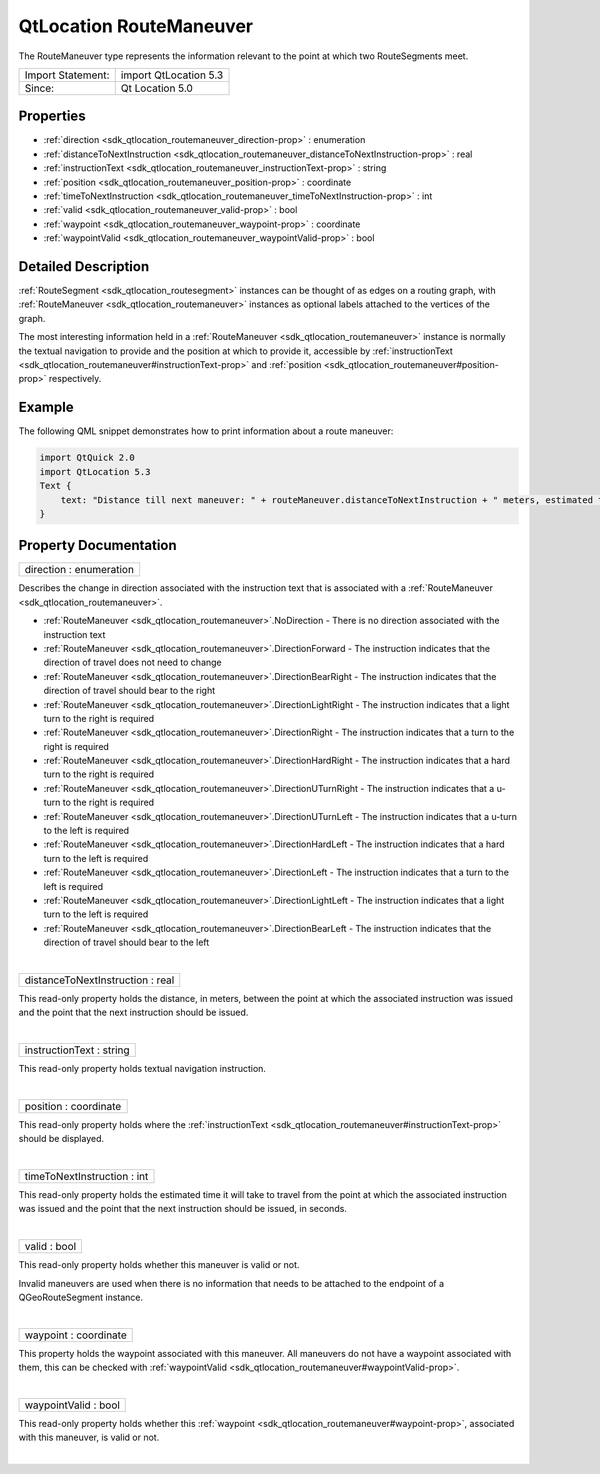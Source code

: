 .. _sdk_qtlocation_routemaneuver:
QtLocation RouteManeuver
========================

The RouteManeuver type represents the information relevant to the point
at which two RouteSegments meet.

+---------------------+-------------------------+
| Import Statement:   | import QtLocation 5.3   |
+---------------------+-------------------------+
| Since:              | Qt Location 5.0         |
+---------------------+-------------------------+

Properties
----------

-  :ref:`direction <sdk_qtlocation_routemaneuver_direction-prop>` :
   enumeration
-  :ref:`distanceToNextInstruction <sdk_qtlocation_routemaneuver_distanceToNextInstruction-prop>`
   : real
-  :ref:`instructionText <sdk_qtlocation_routemaneuver_instructionText-prop>`
   : string
-  :ref:`position <sdk_qtlocation_routemaneuver_position-prop>` :
   coordinate
-  :ref:`timeToNextInstruction <sdk_qtlocation_routemaneuver_timeToNextInstruction-prop>`
   : int
-  :ref:`valid <sdk_qtlocation_routemaneuver_valid-prop>` : bool
-  :ref:`waypoint <sdk_qtlocation_routemaneuver_waypoint-prop>` :
   coordinate
-  :ref:`waypointValid <sdk_qtlocation_routemaneuver_waypointValid-prop>`
   : bool

Detailed Description
--------------------

:ref:`RouteSegment <sdk_qtlocation_routesegment>` instances can be thought
of as edges on a routing graph, with
:ref:`RouteManeuver <sdk_qtlocation_routemaneuver>` instances as optional
labels attached to the vertices of the graph.

The most interesting information held in a
:ref:`RouteManeuver <sdk_qtlocation_routemaneuver>` instance is normally
the textual navigation to provide and the position at which to provide
it, accessible by
:ref:`instructionText <sdk_qtlocation_routemaneuver#instructionText-prop>`
and :ref:`position <sdk_qtlocation_routemaneuver#position-prop>`
respectively.

Example
-------

The following QML snippet demonstrates how to print information about a
route maneuver:

.. code:: qml

    import QtQuick 2.0
    import QtLocation 5.3
    Text {
        text: "Distance till next maneuver: " + routeManeuver.distanceToNextInstruction + " meters, estimated time: " + routeManeuver.timeToNextInstruction + " seconds."
    }

Property Documentation
----------------------

.. _sdk_qtlocation_routemaneuver_direction-prop:

+--------------------------------------------------------------------------+
|        \ direction : enumeration                                         |
+--------------------------------------------------------------------------+

Describes the change in direction associated with the instruction text
that is associated with a
:ref:`RouteManeuver <sdk_qtlocation_routemaneuver>`.

-  :ref:`RouteManeuver <sdk_qtlocation_routemaneuver>`.NoDirection - There
   is no direction associated with the instruction text
-  :ref:`RouteManeuver <sdk_qtlocation_routemaneuver>`.DirectionForward -
   The instruction indicates that the direction of travel does not need
   to change
-  :ref:`RouteManeuver <sdk_qtlocation_routemaneuver>`.DirectionBearRight -
   The instruction indicates that the direction of travel should bear to
   the right
-  :ref:`RouteManeuver <sdk_qtlocation_routemaneuver>`.DirectionLightRight
   - The instruction indicates that a light turn to the right is
   required
-  :ref:`RouteManeuver <sdk_qtlocation_routemaneuver>`.DirectionRight - The
   instruction indicates that a turn to the right is required
-  :ref:`RouteManeuver <sdk_qtlocation_routemaneuver>`.DirectionHardRight -
   The instruction indicates that a hard turn to the right is required
-  :ref:`RouteManeuver <sdk_qtlocation_routemaneuver>`.DirectionUTurnRight
   - The instruction indicates that a u-turn to the right is required
-  :ref:`RouteManeuver <sdk_qtlocation_routemaneuver>`.DirectionUTurnLeft -
   The instruction indicates that a u-turn to the left is required
-  :ref:`RouteManeuver <sdk_qtlocation_routemaneuver>`.DirectionHardLeft -
   The instruction indicates that a hard turn to the left is required
-  :ref:`RouteManeuver <sdk_qtlocation_routemaneuver>`.DirectionLeft - The
   instruction indicates that a turn to the left is required
-  :ref:`RouteManeuver <sdk_qtlocation_routemaneuver>`.DirectionLightLeft -
   The instruction indicates that a light turn to the left is required
-  :ref:`RouteManeuver <sdk_qtlocation_routemaneuver>`.DirectionBearLeft -
   The instruction indicates that the direction of travel should bear to
   the left

| 

.. _sdk_qtlocation_routemaneuver_distanceToNextInstruction-prop:

+--------------------------------------------------------------------------+
|        \ distanceToNextInstruction : real                                |
+--------------------------------------------------------------------------+

This read-only property holds the distance, in meters, between the point
at which the associated instruction was issued and the point that the
next instruction should be issued.

| 

.. _sdk_qtlocation_routemaneuver_instructionText-prop:

+--------------------------------------------------------------------------+
|        \ instructionText : string                                        |
+--------------------------------------------------------------------------+

This read-only property holds textual navigation instruction.

| 

.. _sdk_qtlocation_routemaneuver_position-prop:

+--------------------------------------------------------------------------+
|        \ position : coordinate                                           |
+--------------------------------------------------------------------------+

This read-only property holds where the
:ref:`instructionText <sdk_qtlocation_routemaneuver#instructionText-prop>`
should be displayed.

| 

.. _sdk_qtlocation_routemaneuver_timeToNextInstruction-prop:

+--------------------------------------------------------------------------+
|        \ timeToNextInstruction : int                                     |
+--------------------------------------------------------------------------+

This read-only property holds the estimated time it will take to travel
from the point at which the associated instruction was issued and the
point that the next instruction should be issued, in seconds.

| 

.. _sdk_qtlocation_routemaneuver_valid-prop:

+--------------------------------------------------------------------------+
|        \ valid : bool                                                    |
+--------------------------------------------------------------------------+

This read-only property holds whether this maneuver is valid or not.

Invalid maneuvers are used when there is no information that needs to be
attached to the endpoint of a QGeoRouteSegment instance.

| 

.. _sdk_qtlocation_routemaneuver_waypoint-prop:

+--------------------------------------------------------------------------+
|        \ waypoint : coordinate                                           |
+--------------------------------------------------------------------------+

This property holds the waypoint associated with this maneuver. All
maneuvers do not have a waypoint associated with them, this can be
checked with
:ref:`waypointValid <sdk_qtlocation_routemaneuver#waypointValid-prop>`.

| 

.. _sdk_qtlocation_routemaneuver_waypointValid-prop:

+--------------------------------------------------------------------------+
|        \ waypointValid : bool                                            |
+--------------------------------------------------------------------------+

This read-only property holds whether this
:ref:`waypoint <sdk_qtlocation_routemaneuver#waypoint-prop>`, associated
with this maneuver, is valid or not.

| 
